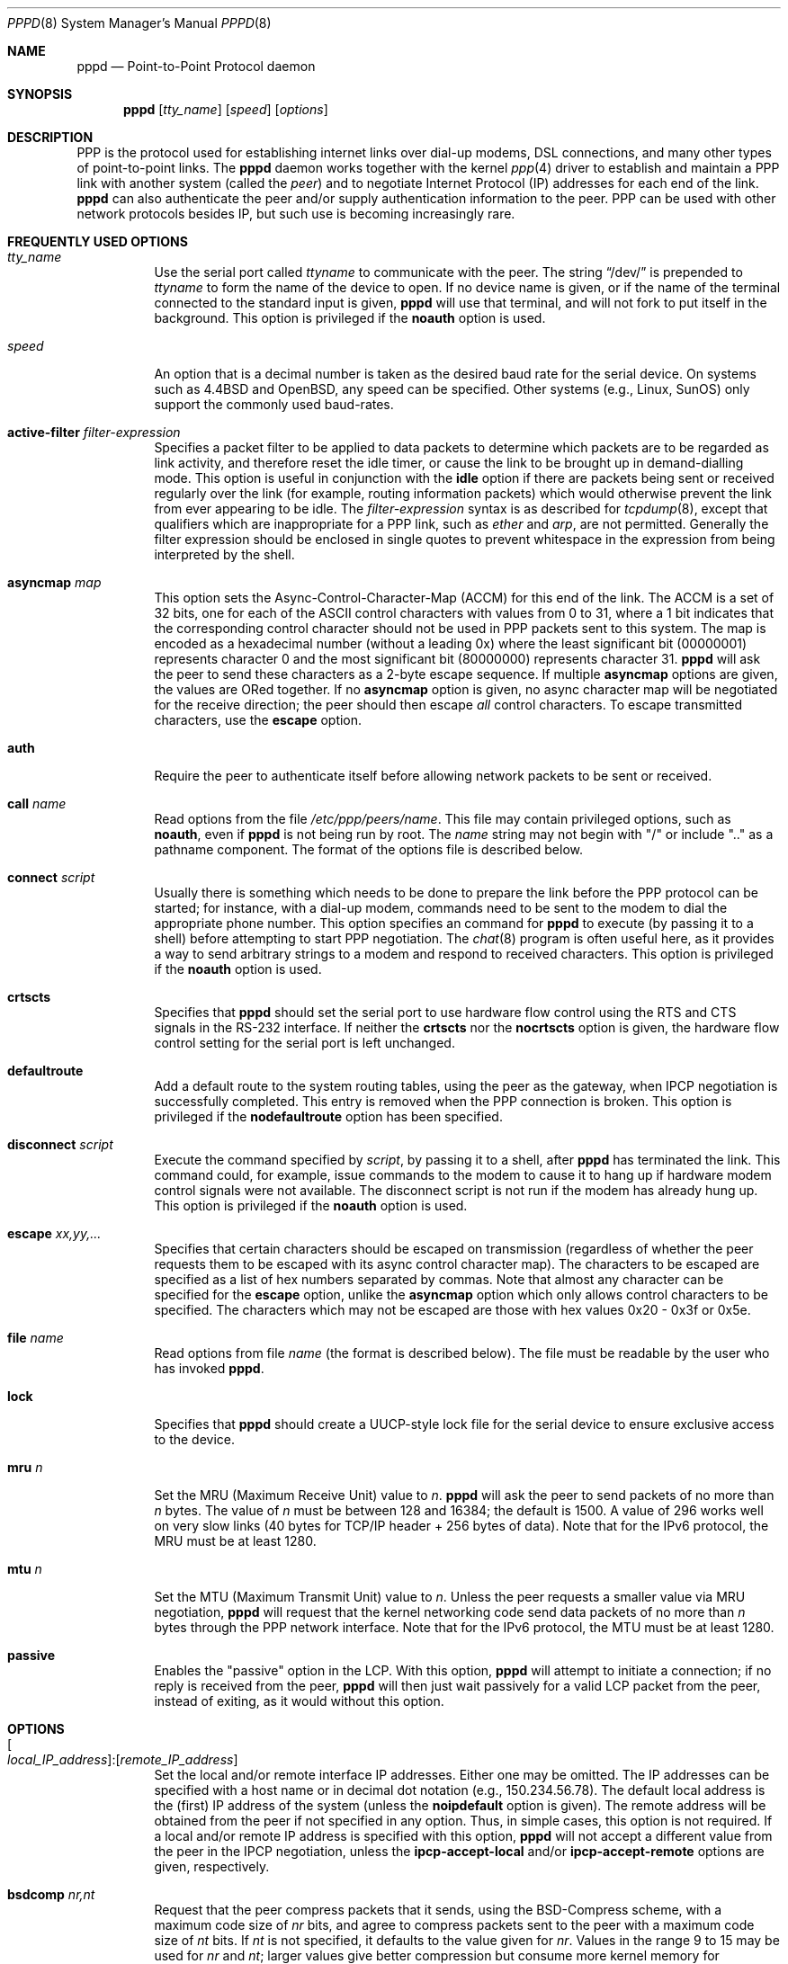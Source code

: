 .\" $OpenBSD: src/usr.sbin/pppd/pppd.8,v 1.36 2010/03/26 19:30:40 jmc Exp $
.\" Id: pppd.8,v 1.27 1998/03/31 04:31:08 paulus Exp $
.\"
.\" Copyright (c) 1993-2003 Paul Mackerras <paulus@samba.org>
.\"
.\" Permission to use, copy, modify, and distribute this software for any
.\" purpose with or without fee is hereby granted, provided that the above
.\" copyright notice and this permission notice appear in all copies.
.\"
.\" THIS SOFTWARE IS PROVIDED "AS IS" AND THE AUTHORS DISCLAIM ALL WARRANTIES
.\" WITH REGARD TO THIS SOFTWARE INCLUDING ALL IMPLIED WARRANTIES OF
.\" MERCHANTABILITY AND FITNESS. IN NO EVENT SHALL THE AUTHOR BE LIABLE FOR
.\" ANY SPECIAL, DIRECT, INDIRECT, OR CONSEQUENTIAL DAMAGES OR ANY DAMAGES
.\" WHATSOEVER RESULTING FROM LOSS OF USE, DATA OR PROFITS, WHETHER IN AN
.\" ACTION OF CONTRACT, NEGLIGENCE OR OTHER TORTIOUS ACTION, ARISING OUT OF
.\" OR IN CONNECTION WITH THE USE OR PERFORMANCE OF THIS SOFTWARE.
.\"
.Dd $Mdocdate: November 9 2008 $
.Dt PPPD 8
.Os
.Sh NAME
.Nm pppd
.Nd Point-to-Point Protocol daemon
.Sh SYNOPSIS
.Nm pppd
.Op Ar tty_name
.Op Ar speed
.Op Ar options
.Sh DESCRIPTION
PPP is the protocol used for establishing internet links over dial-up
modems, DSL connections, and many other types of point-to-point links.
The
.Nm
daemon works together with the kernel
.Xr ppp 4
driver to establish and maintain a PPP link with another system
(called the
.Em peer )
and to negotiate Internet Protocol (IP) addresses for each end of the link.
.Nm
can also authenticate the peer and/or supply authentication information
to the peer.
PPP can be used with other network protocols besides IP, but such use
is becoming increasingly rare.
.Sh FREQUENTLY USED OPTIONS
.Bl -tag -width Ds
.It Ar tty_name
Use the serial port called
.Ar ttyname
to communicate with the peer.
The string
.Dq /dev/
is prepended to
.Ar ttyname
to form the name of the device to open.
If no device name is given, or if the name of the terminal
connected to the standard input is given,
.Nm
will use that terminal, and will not fork to put itself in the background.
This option is privileged if the
.Cm noauth
option is used.
.It Ar speed
An option that is a decimal number is taken as the desired baud rate
for the serial device.
On systems such as
.Bx 4.4
and
.Ox ,
any speed can be specified.
Other systems (e.g., Linux, SunOS) only support the commonly used
baud-rates.
.It Cm active-filter Ar filter-expression
Specifies a packet filter to be applied to data packets to determine
which packets are to be regarded as link activity, and therefore reset
the idle timer, or cause the link to be brought up in demand-dialling
mode.
This option is useful in conjunction with the
.Cm idle
option if there are packets being sent or received regularly over the link
(for example, routing information packets)
which would otherwise prevent the link from ever appearing to be idle.
The
.Ar filter-expression
syntax is as described for
.Xr tcpdump 8 ,
except that qualifiers which are inappropriate for a PPP link, such as
.Ar ether
and
.Ar arp ,
are not permitted.
Generally the filter expression should be enclosed in single quotes to
prevent whitespace in the expression from being interpreted by the shell.
.It Cm asyncmap Ar map
This option sets the Async-Control-Character-Map (ACCM) for this end
of the link.
The ACCM is a set of 32 bits, one for each of the ASCII control characters
with values from 0 to 31, where a 1 bit indicates that the corresponding
control character should not be used in PPP packets sent to this system.
The map is encoded as a hexadecimal number (without a leading 0x) where the
least significant bit (00000001) represents character 0 and the
most significant bit (80000000) represents character 31.
.Nm
will ask the peer to send these characters as a 2-byte escape sequence.
If multiple
.Cm asyncmap
options are given, the values are ORed together.
If no
.Cm asyncmap
option is given, no async character map will be negotiated for the receive
direction; the peer should then escape
.Em all
control characters.
To escape transmitted characters, use the
.Cm escape
option.
.It Cm auth
Require the peer to authenticate itself before allowing network
packets to be sent or received.
.Pp
.It Cm call Ar name
Read options from the file
.Pa /etc/ppp/peers/name .
This file may contain privileged options, such as
.Cm noauth ,
even if
.Nm
is not being run by root.
The
.Ar name
string may not begin with
.Qq /
or include
.Qq ..
as a pathname component.
The format of the options file is described below.
.It Cm connect Ar script
Usually there is something which needs to be done to prepare the link
before the PPP protocol can be started; for instance, with a dial-up
modem, commands need to be sent to the modem to dial the appropriate
phone number.
This option specifies an command for
.Nm
to execute (by passing it to a shell) before attempting to start PPP
negotiation.
The
.Xr chat 8
program is often useful here, as it provides a way to send arbitrary strings
to a modem and respond to received characters.
This option is privileged if the
.Cm noauth
option is used.
.It Cm crtscts
Specifies that
.Nm
should set the serial port to use hardware flow control using the RTS and CTS
signals in the RS-232 interface.
If neither the
.Cm crtscts
nor the
.Cm nocrtscts
option is given, the hardware flow control setting for the serial port
is left unchanged.
.It Cm defaultroute
Add a default route to the system routing tables, using the peer as
the gateway, when IPCP negotiation is successfully completed.
This entry is removed when the PPP connection is broken.
This option is privileged if the
.Cm nodefaultroute
option has been specified.
.It Cm disconnect Ar script
Execute the command specified by
.Ar script ,
by passing it to a shell,
after
.Nm
has terminated the link.
This command could, for example, issue commands to the modem to cause it
to hang up if hardware modem control signals were not available.
The disconnect script is not run if the modem has already hung up.
This option is privileged if the
.Cm noauth
option is used.
.It Cm escape Ar xx,yy,...
Specifies that certain characters should be escaped on transmission
(regardless of whether the peer requests them to be escaped with its
async control character map).
The characters to be escaped are specified as a list of hex numbers
separated by commas.
Note that almost any character can be specified for the
.Cm escape
option, unlike the
.Cm asyncmap
option which only allows control characters to be specified.
The characters which may not be escaped are those with hex values
0x20 \- 0x3f or 0x5e.
.It Cm file Ar name
Read options from file
.Ar name
(the format is described below).
The file must be readable by the user who has invoked
.Nm pppd .
.It Cm lock
Specifies that
.Nm
should create a UUCP-style lock file for the
serial device to ensure exclusive access to the device.
.It Cm mru Ar n
Set the MRU (Maximum Receive Unit) value to
.Ar n .
.Nm
will ask the peer to send packets of no more than
.Ar n
bytes.
The value of
.Ar n
must be between 128 and 16384; the default is 1500.
A value of 296 works well on very slow links
(40 bytes for TCP/IP header + 256 bytes of data).
Note that for the IPv6 protocol, the MRU must be at least 1280.
.It Cm mtu Ar n
Set the MTU (Maximum Transmit Unit) value to
.Ar n .
Unless the peer requests a smaller value via MRU negotiation,
.Nm
will request that the kernel networking code send data packets of no more than
.Ar n
bytes through the PPP network interface.
Note that for the IPv6 protocol, the MTU must be at least 1280.
.It Cm passive
Enables the
.Qq passive
option in the LCP.
With this option,
.Nm
will attempt to initiate a connection; if no reply is received from the peer,
.Nm
will then just wait passively for a valid LCP packet from the peer,
instead of exiting, as it would without this option.
.El
.Sh OPTIONS
.Bl -tag -width Ds
.It Xo
.Oo Ar local_IP_address Oc : Ns
.Op Ar remote_IP_address
.Xc
Set the local and/or remote interface IP addresses.
Either one may be omitted.
The IP addresses can be specified with a host name or in
decimal dot notation (e.g., 150.234.56.78).
The default local address is the (first) IP address of the system (unless the
.Cm noipdefault
option is given).
The remote address will be obtained from the peer
if not specified in any option.
Thus, in simple cases, this option is not required.
If a local and/or remote IP address is specified with this option,
.Nm
will not accept a different value from the peer in the IPCP negotiation,
unless the
.Cm ipcp-accept-local
and/or
.Cm ipcp-accept-remote
options are given, respectively.
.It Cm bsdcomp Ar nr,nt
Request that the peer compress packets that it sends, using the
BSD-Compress scheme, with a maximum code size of
.Ar nr
bits, and agree to compress packets sent to the peer with
a maximum code size of
.Ar nt
bits.
If
.Ar nt
is not specified, it defaults to the value given for
.Ar nr .
Values in the range 9 to 15 may be used for
.Ar nr
and
.Ar nt ;
larger values give better compression but
consume more kernel memory for compression dictionaries.
Alternatively, a value of 0 for
.Ar nr
or
.Ar nt
disables compression in the corresponding direction.
.Cm nobsdcomp
or
.Cm bsdcomp 0
disables BSD-Compress compression entirely.
.It Cm chap-interval Ar n
If this option is given,
.Nm
will rechallenge the peer every
.Ar n
seconds.
.It Cm chap-max-challenge Ar n
Set the maximum number of CHAP challenge transmissions to
.Ar n
(default 10).
.It Cm chap-restart Ar n
Set the CHAP restart interval (retransmission timeout for challenges) to
.Ar n
seconds (default 3).
.It Cm debug
Enables connection debugging facilities.
If this option is given,
.Nm
will log the contents of all control packets sent or received in a
readable form.
The packets are logged through
.Xr syslogd 8
with facility
.Ar daemon
and level
.Ar debug .
This information can be directed to a file by setting up
.Pa /etc/syslog.conf
appropriately (see
.Xr syslog.conf 5 ) .
.It Cm default-asyncmap
Disable asyncmap negotiation, forcing all control characters to be
escaped for both the transmit and the receive direction.
.It Cm default-mru
Disable MRU (Maximum Receive Unit) negotiation.
With this option,
.Nm
will use the default MRU value of 1500 bytes for both the
transmit and receive direction.
.It Cm deflate Ar nr,nt
Request that the peer compress packets that it sends, using the
Deflate scheme, with a maximum window size of
.Ar 2**nr
bytes, and agree to compress packets sent to the peer with
a maximum window size of
.Ar 2**nt
bytes.
If
.Ar nt
is not specified, it defaults to the value given for
.Ar nr .
Values in the range 8 to 15 may be used for
.Ar nr
and
.Ar nt ;
larger values give better compression but consume more kernel memory
for compression dictionaries.
Alternatively, a value of 0 for
.Ar nr
or
.Ar nt
disables compression in the corresponding direction.
Use
.Cm nodeflate
or
.Cm deflate 0
to disable Deflate compression entirely.
(Note:
.Nm
requests Deflate compression in preference to BSD-Compress if the peer
can do either.)
.It Cm demand
Initiate the link only on demand, i.e., when data traffic is present.
With this option, the remote IP address must be specified by the user
on the command line or in an options file.
.Nm
will initially configure the interface and enable it for IP traffic without
connecting to the peer.
When traffic is available,
.Nm
will connect to the peer and perform negotiation, authentication, etc.
When this is completed,
.Nm
will commence passing data packets (i.e., IP packets) across the link.
.Pp
The
.Cm demand
option implies the
.Cm persist
option.
If this behaviour is not desired, use the
.Cm nopersist
option after the
.Cm demand
option.
The
.Cm idle
and
.Cm holdoff
options are also useful in conjunction with the
.Cm demand
option.
.It Cm domain Ar d
Append the domain name
.Ar d
to the local host name for authentication purposes.
For example, if
.Xr gethostname 3
returns the name porsche, but the fully qualified domain name is
porsche.Quotron.COM, you could specify
.Cm domain Quotron.COM .
.Nm
would then use the name
.Ar porsche.Quotron.COM
for looking up secrets in the secrets file, and as the default name to
send to the peer when authenticating itself to the peer.
This option is privileged.
.It Cm holdoff Ar n
Specifies how many seconds to wait before re-initiating the link after
it terminates.
This option only has any effect if the
.Cm persist
or
.Cm demand
option is used.
The holdoff period is not applied if the link was terminated
because it was idle.
.It Cm idle Ar n
Specifies that
.Nm
should disconnect if the link is idle for
.Ar n
seconds.
The link is idle when no data packets (i.e., IP packets) are
being sent or received.
Note: it is not advisable to use this option with the
.Cm persist
option without the
.Cm demand
option.
If the
.Cm active-filter
option is given, data packets which are rejected by the specified
activity filter also count as the link being idle.
.It Cm ipcp-accept-local
With this option,
.Nm
will accept the peer's idea of our local IP address,
even if the local IP address was specified in an option.
.It Cm ipcp-accept-remote
With this option,
.Nm
will accept the peer's idea of its (remote) IP address,
even if the remote IP address was specified in an option.
.It Cm ipcp-max-configure Ar n
Set the maximum number of IPCP configure-request transmissions to
.Ar n
(default 10).
.It Cm ipcp-max-failure Ar n
Set the maximum number of IPCP configure-NAKs returned before starting
to send configure-Rejects to
.Ar n
(default 10).
.It Cm ipcp-max-terminate Ar n
Set the maximum number of IPCP terminate-request transmissions to
.Ar n
(default 3).
.It Cm ipcp-restart Ar n
Set the IPCP restart interval (retransmission timeout) to
.Ar n
seconds (default 3).
.It Cm ipparam Ar string
Provides an extra parameter to the ip-up and ip-down scripts.
If this option is given, the
.Ar string
supplied is given as the 6th parameter to those scripts.
.It Cm kdebug Ar n
Enable debugging code in the kernel-level PPP driver.
The argument
.Ar n
is a number which is the sum of the following values:
1 to enable general debug messages,
2 to request that the contents of received packets be printed,
and 4 to request that the contents of transmitted packets be printed.
On most systems, messages printed by the kernel are logged by
.Xr syslogd 8
to a file as directed in the
.Pa /etc/syslog.conf
configuration file.
.It Cm lcp-echo-failure Ar n
If this option is given,
.Nm
will presume the peer to be dead if
.Ar n
LCP echo-requests are sent without receiving a valid LCP echo-reply.
If this happens,
.Nm
will terminate the connection.
Use of this option requires a non-zero value for the
.Cm lcp-echo-interval
parameter.
This option can be used to enable
.Nm
to terminate after the physical connection has been broken
(e.g., the modem has hung up) in situations where no hardware modem
control lines are available.
.It Cm lcp-echo-interval Ar n
If this option is given,
.Nm
will send an LCP echo-request frame to the peer every
.Ar n
seconds.
Normally the peer should respond to the echo-request by sending an echo-reply.
This option can be used with the
.Cm lcp-echo-failure
option to detect that the peer is no longer connected.
.It Cm lcp-max-configure Ar n
Set the maximum number of LCP configure-request transmissions to
.Ar n
(default 10).
.It Cm lcp-max-failure Ar n
Set the maximum number of LCP configure-NAKs returned before starting
to send configure-Rejects to
.Ar n
(default 10).
.It Cm lcp-max-terminate Ar n
Set the maximum number of LCP terminate-request transmissions to
.Ar n
(default 3).
.It Cm lcp-restart Ar n
Set the LCP restart interval (retransmission timeout) to
.Ar n
seconds (default 3).
.It Cm local
Don't use the modem control lines.
With this option,
.Nm
will ignore the state of the CD (Carrier Detect) signal from the modem
and will not change the state of the DTR (Data Terminal Ready) signal.
.It Cm login
Use the system password database for authenticating the peer using
PAP, and record the user in the system wtmp file.
Note that the peer must have an entry in the
.Pa /etc/ppp/pap-secrets
file as well as the system password database to be allowed access.
.It Cm maxconnect Ar n
Terminate the connection when it has been available for network
traffic for
.Ar n
seconds (i.e.,
.Ar n
seconds after the first network control protocol comes up).
.It Cm modem
Use the modem control lines.
This option is the default.
With this option,
.Nm
will wait for the CD (Carrier Detect) signal from the
modem to be asserted when opening the serial device (unless a connect
script is specified), and it will drop the DTR (Data Terminal Ready)
signal briefly when the connection is terminated and before executing
the connect script.
On Ultrix, this option implies hardware flow control, as for the
.Cm crtscts
option.
.It Cm modem_chat
Use the modem control lines during the chat script.
The default is to ignore the state of the CD (Carrier Detect) signal
from the modem during the chat script.
If you are using a
.Xr cua 4
device (as opposed to a
.Xr tty 4
device)
you should set this option.
You should not use this option with a dialback setup as it will cause
the chat script to exit when carrier drops.
.It Cm ms-dns Op Ar addr
If
.Nm
is acting as a server for Microsoft Windows clients, this option allows
.Nm
to supply one or two DNS (Domain Name Server) addresses to the clients.
The first instance of this option specifies the primary DNS address;
the second instance (if given) specifies the secondary DNS address.
(This option was present in some older versions of
.Nm
under the name
.Cm dns-addr . )
.It Cm ms-wins Op Ar addr
If
.Nm
is acting as a server for Microsoft Windows or
.Qq Samba
clients,
this option allows
.Nm
to supply one or two WINS (Windows Internet Name Services) server addresses
to the clients.
The first instance of this option specifies the primary WINS address;
the second instance (if given) specifies the secondary WINS address.
.It Cm name Ar name
Set the name of the local system for authentication purposes to
.Ar name .
This is a privileged option.
With this option,
.Nm
will use lines in the secrets files which have
.Ar name
as the second field when looking for a secret to use
in authenticating the peer.
In addition, unless overridden with the
.Cm user
option,
.Ar name
will be used as the name to send to the peer when authenticating the
local system to the peer.
(Note that
.Nm
does not append the domain name to
.Ar name . )
.It Cm netmask Ar n
Set the interface netmask to
.Ar n ,
a 32-bit netmask in
.Dq decimal dot
notation (e.g. 255.255.255.0).
If this option is given, the value specified is ORed with the default netmask.
The default netmask is chosen based on the negotiated remote IP address;
it is the appropriate network mask for the class of the remote IP address,
ORed with the netmasks for any non point-to-point network interfaces in the
system which are on the same network.
(Note: on some platforms,
.Nm
will always use 255.255.255.255 for the netmask, if that is the only
appropriate value for a point-to-point interface.)
.It Cm noaccomp
Disable Address/Control compression in both directions (send and receive).
.It Cm noauth
Do not require the peer to authenticate itself.
This option is privileged if the
.Cm auth
option is specified in
.Pa /etc/ppp/options .
.It Cm nobsdcomp
Disables BSD-Compress compression;
.Nm
will not request or agree to compress packets using the BSD-Compress scheme.
.It Cm noccp
Disable CCP (Compression Control Protocol) negotiation.
This option should only be required if the peer is buggy and gets confused by
requests from
.Nm
for CCP negotiation.
.It Cm nocrtscts
Disable hardware flow control (i.e., RTS/CTS) on the serial port.
If neither the
.Cm crtscts
nor the
.Cm nocrtscts
option is given, the hardware flow control setting for the serial port
is left unchanged.
.It Cm nodefaultroute
Disable the
.Cm defaultroute
option.
The system administrator who wishes to prevent users from creating
default routes with
.Nm
can do so by placing this option in the
.Pa /etc/ppp/options
file.
.It Cm nodeflate
Disables Deflate compression;
.Nm
will not request or agree to compress packets using the Deflate scheme.
.It Cm nodetach
Don't detach from the controlling terminal.
Without this option, if a serial device other than the terminal
on the standard input is specified,
.Nm
will fork to become a background process.
.It Cm noip
Disable IPCP negotiation and IP communication.
This option should only be required if the peer is buggy and gets confused
by requests from
.Nm
for IPCP negotiation.
.It Cm noipdefault
Disables the default behaviour when no local IP address is specified,
which is to determine (if possible) the local IP address from the hostname.
With this option, the peer will have to supply the local IP
address during IPCP negotiation (unless it was specified explicitly
on the command line or in an options file).
.It Cm nomagic
Disable magic number negotiation.
With this option,
.Nm
cannot detect a looped-back line.
This option should only be needed if the peer is buggy.
.It Cm nopcomp
Disable protocol field compression negotiation in both the receive and
the transmit direction.
.It Cm nopersist
Exit once a connection has been made and terminated.
This is the default unless the
.Cm persist
or
.Cm demand
option has been specified.
.It Cm nopredictor1
Do not accept or agree to Predictor-1 compression.
.It Cm noproxyarp
Disable the
.Cm proxyarp
option.
The system administrator who wishes to prevent users from creating
proxy ARP entries with
.Nm
can do so by placing this option in the
.Pa /etc/ppp/options
file.
.It Cm novj
Disable Van Jacobson style TCP/IP header compression in both the
transmit and the receive direction.
.It Cm novjccomp
Disable the connection-ID compression option in Van Jacobson style
TCP/IP header compression.
With this option,
.Nm
will not omit the connection-ID byte from Van Jacobson compressed
TCP/IP headers, nor ask the peer to do so.
.It Cm papcrypt
Indicates that all secrets in the
.Pa /etc/ppp/pap-secrets
file which are used for checking the identity of the peer are encrypted,
and thus
.Nm
should not accept a password which, before encryption,
is identical to the secret from the
.Pa /etc/ppp/pap-secrets
file.
.It Cm pap-max-authreq Ar n
Set the maximum number of PAP authenticate-request transmissions to
.Ar n
(default 10).
.It Cm pap-restart Ar n
Set the PAP restart interval (retransmission timeout) to
.Ar n
seconds (default 3).
.It Cm pap-timeout Ar n
Set the maximum time that
.Nm
will wait for the peer to authenticate itself with PAP to
.Ar n
seconds (0 means no limit).
.It Cm pass-filter Ar filter-expression
Specifies a packet filter to apply to data packets being sent or
received to determine which packets should be allowed to pass.
Packets which are rejected by the filter are silently discarded.
This option can be used to prevent specific network protocols
using up link bandwidth, or to provide a basic firewall capability.
The
.Ar filter-expression
syntax is as described for
.Xr tcpdump 8 ,
except that qualifiers which are inappropriate for a PPP link, such as
.Ar ether
and
.Ar arp ,
are not permitted.
Generally the filter expression should be enclosed in single quotes to prevent
whitespace in the expression from being interpreted by the shell.
Note that it is possible to apply different constraints to incoming and
outgoing packets using the
.Cm inbound
and
.Cm outbound
qualifiers.
.It Cm persist
Do not exit after a connection is terminated; instead try to reopen
the connection.
.It Cm predictor1
Request that the peer compress frames that it sends using Predictor-1
compression, and agree to compress transmitted frames with Predictor-1
if requested.
This option has no effect unless the kernel driver supports Predictor-1
compression.
.It Cm proxyarp
Add an entry to this system's ARP (Address Resolution Protocol) table
with the IP address of the peer and the Ethernet address of this system.
This will have the effect of making the peer appear to other
systems to be on the local Ethernet.
.It Cm remotename Ar name
Set the assumed name of the remote system for authentication purposes to
.Ar name .
.It Cm refuse-chap
With this option,
.Nm
will not agree to authenticate itself to the peer using CHAP.
.It Cm refuse-pap
With this option,
.Nm
will not agree to authenticate itself to the peer using PAP.
.It Cm require-chap
Require the peer to authenticate itself using CHAP
(Challenge Handshake Authentication Protocol) authentication.
.It Cm require-pap
Require the peer to authenticate itself using PAP
(Password Authentication Protocol) authentication.
.It Cm silent
With this option,
.Nm
will not transmit LCP packets to initiate a connection until a valid LCP
packet is received from the peer (as for the `passive' option with ancient
versions of
.Nm pppd ) .
.It Cm usehostname
Enforce the use of the hostname (with domain name appended, if given)
as the name of the local system for authentication purposes (overrides the
.Cm name
option).
.It Cm user Ar name
Sets the name used for authenticating the local system to the peer to
.Ar name .
.It Cm vj-max-slots Ar n
Sets the number of connection slots to be used by the Van Jacobson
TCP/IP header compression and decompression code to
.Ar n ,
which must be between 2 and 16, inclusive.
.It Cm welcome Ar script
Run the executable or shell command specified by
.Ar script
before initiating PPP negotiation, after the connect script (if any) has
completed.
This option is privileged if the
.Cm noauth
option is used.
.It Cm xonxoff
Use software flow control (i.e., XON/XOFF) to control the flow of data on
the serial port.
.El
.Sh OPTIONS FILES
Options can be taken from files as well as the command line.
.Nm
reads options from the files
.Pa /etc/ppp/options , ~/.ppprc
and
.Pf /etc/ppp/options. Ns Ar ttyname
(in that order) before processing the options on the command line.
(In fact, the command-line options are scanned to find the terminal name
before the
.Pf options. Ns Ar ttyname
file is read.)
In forming the name of the
.Pf options. Ns Ar ttyname
file,
the initial /dev/ is removed from the terminal name, and any remaining
/ characters are replaced with dots.
.Pp
An options file is parsed into a series of words, delimited by whitespace.
Whitespace can be included in a word by enclosing the word in double-quotes (").
A backslash (\e) quotes the following character.
A hash (#) starts a comment, which continues until the end of the line.
There is no restriction on using the
.Cm file
or
.Cm call
options within an options file.
.Sh SECURITY
Users must be in group
.Qq network
to be able to use
.Nm pppd .
.Pp
.Nm
provides system administrators with sufficient access control that PPP
access to a server machine can be provided to legitimate users without
fear of compromising the security of the server or the network it's on.
In part this is provided by the
.Pa /etc/ppp/options file ,
where the administrator can place options to restrict the ways in which
.Nm
can be used, and in part by the PAP and CHAP secrets files, where the
administrator can restrict the set of IP addresses which individual
users may use.
.Pp
The normal way that
.Nm
should be set up is to have the
.Cm auth
option in the
.Pa /etc/ppp/options file .
(This may become the default in later releases.)
If users wish to use
.Nm
to dial out to a peer which will refuse to authenticate itself
(such as an internet service provider), the system administrator should
create an options file under
.Pa /etc/ppp/peers
containing the
.Cm noauth
option, the name of the serial port to use, and the
.Cm connect
option (if required), plus any other appropriate options.
In this way,
.Nm
can be set up to allow non-privileged users to make unauthenticated
connections only to trusted peers.
.Pp
As indicated above, some security-sensitive options are privileged,
which means that they may not be used by an ordinary non-privileged
user running a setuid-root
.Nm pppd ,
either on the command line, in the user's
.Pa ~/.ppprc
file, or in an options file read using the
.Cm file
option.
Privileged options may be used in the
.Pa /etc/ppp/options
file or in an options file read using the
.Cm call
option.
If
.Nm
is being run by the root user, privileged options can be used without
restriction.
.Sh AUTHENTICATION
Authentication is the process whereby one peer convinces the other of
its identity.
This involves the first peer sending its name to the other,
together with some kind of secret information which could only
come from the genuine authorized user of that name.
In such an exchange, we will call the first peer the
.Qq client
and the other the
.Qq server .
The client has a name by which it identifies itself to the server,
and the server also has a name by which it identifies itself to the client.
Generally the genuine client shares some secret (or password) with the server,
and authenticates itself by proving that it knows that secret.
Very often, the names used for authentication correspond to the internet
hostnames of the peers, but this is not essential.
.Pp
At present,
.Nm
supports two authentication protocols:
the Password Authentication Protocol (PAP)
and the Challenge Handshake Authentication Protocol (CHAP).
PAP involves the client sending its name and a cleartext password
to the server to authenticate itself.
In contrast, the server initiates the CHAP authentication exchange by
sending a challenge to the client (the challenge packet includes the
server's name).
The client must respond with a response which includes its name
plus a hash value derived from the shared secret and the challenge,
in order to prove that it knows the secret.
.Pp
The PPP protocol, being symmetrical, allows both peers to require the
other to authenticate itself.
In that case, two separate and independent authentication exchanges
will occur.
The two exchanges could use different authentication protocols,
and in principle, different names could be used in the two exchanges.
.Pp
The default behaviour of
.Nm
is to agree to authenticate if requested, and to not require authentication
from the peer.
However,
.Nm
will not agree to authenticate itself with a particular protocol
if it has no secrets which could be used to do so.
.Pp
.Nm
stores secrets for use in authentication in secrets files
.Pf ( Ns Pa /etc/ppp/pap-secrets
for PAP,
.Pa /etc/ppp/chap-secrets
for CHAP).
Both secrets files have the same format.
The secrets files can contain secrets for
.Nm
to use in authenticating itself to other systems, as well as secrets for
.Nm
to use when authenticating other systems to itself.
.Pp
Each line in a secrets file contains one secret.
Any following words on the same line are taken to be a list
of acceptable IP addresses for that client.
If there are only 3 words on the line, or if the first word is
.Qq \- ,
then all IP addresses are disallowed.
To allow any address, use
.Qq * .
A word starting with
.Qq \&!
indicates that the specified address is
.Em not
acceptable.
An address may be followed by
.Qq /
and a number
.Ar n ,
to indicate a whole subnet, i.e., all addresses which have the same value
in the most significant
.Ar n
bits.
Case is significant in the client and server names and in the secret.
.Pp
If the secret starts with an `@', what follows is assumed to be the
name of a file from which to read the secret.
A
.Qq *
as the client or server name matches any name.
When selecting a secret,
.Nm
takes the best match, i.e., the match with the fewest wildcards.
.Pp
Thus a secrets file contains both secrets for use in authenticating
other hosts, plus secrets which we use for authenticating ourselves to
others.
When
.Nm
is authenticating the peer (checking the peer's identity), it chooses a
secret with the peer's name in the first field and the name of the local
system in the second field.
The name of the local system defaults to the hostname, with the domain
name appended if the
.Cm domain
option is used.
This default can be overridden with the
.Cm name
option, except when the
.Cm usehostname
option is used.
.Pp
When
.Nm
is choosing a secret to use in authenticating itself to the peer,
it first determines what name it is going to use to identify
itself to the peer.
This name can be specified by the user with the
.Cm user
option.
If this option is not used, the name defaults to the name of the local system,
determined as described in the previous paragraph.
Then
.Nm
looks for a secret with this name in the first field and the peer's name
in the second field.
.Nm
will know the name of the peer if CHAP authentication is being used, because
the peer will have sent it in the challenge packet.
However, if PAP is being used,
.Nm
will have to determine the peer's name from the options specified by the user.
The user can specify the peer's name directly with the
.Cm remotename
option.
Otherwise, if the remote IP address was specified by a name
(rather than in numeric form), that name will be used as the peer's name.
Failing that,
.Nm
will use the null string as the peer's name.
.Pp
When authenticating the peer with PAP, the supplied password is first
compared with the secret from the secrets file.
If the password doesn't match the secret, the password is encrypted using
.Xr crypt 3
and checked against the secret again.
Thus secrets for authenticating the peer can be stored in encrypted form
if desired.
If the
.Cm papcrypt
option is given, the first (unencrypted) comparison is omitted,
for better security.
.Pp
Furthermore, if the
.Cm login
option was specified, the username and password are also checked against
the system password database.
Thus, the system administrator can set up the pap-secrets file to allow PPP
access only to certain users, and to restrict the set of IP addresses
that each user can use.
Typically, when using the
.Cm login
option, the secret in
.Pa /etc/ppp/pap-secrets
would be
.Qq ,
which will match any password supplied by the peer.
This avoids the need to have the same secret in two places.
.Pp
Authentication must be satisfactorily completed before IPCP
(or any other Network Control Protocol) can be started.
If the peer is required to authenticate itself, and fails to do so,
.Nm
will terminate the link (by closing LCP).
If IPCP negotiates an unacceptable IP address for the remote host,
IPCP will be closed.
IP packets can only be sent or received when IPCP is open.
.Pp
In some cases it is desirable to allow some hosts which can't
authenticate themselves to connect and use one of a restricted set of
IP addresses, even when the local host generally requires authentication.
If the peer refuses to authenticate itself when requested,
.Nm
takes that as equivalent to authenticating with PAP
using the empty string for the username and password.
Thus, by adding a line to the pap-secrets file which specifies the empty
string for the client and password, it is possible to allow restricted
access to hosts which refuse to authenticate themselves.
.Sh ROUTING
When IPCP negotiation is completed successfully,
.Nm
will inform the kernel of the local and remote IP addresses for the PPP
interface.
This is sufficient to create a host route to the remote end of the
link, which will enable the peers to exchange IP packets.
Communication with other machines generally requires further
modification to routing tables and/or ARP
(Address Resolution Protocol) tables.
In most cases the
.Cm defaultroute
and/or
.Cm proxyarp
options are sufficient for this, but in some cases
further intervention is required.
The
.Pa /etc/ppp/ip-up
script can be used for this.
.Pp
Sometimes it is desirable to add a default route through the remote
host, as in the case of a machine whose only connection to the
Internet is through the PPP interface.
The
.Cm defaultroute
option causes
.Nm
to create such a default route when IPCP comes up, and
delete it when the link is terminated.
.Pp
In some cases it is desirable to use proxy ARP, for example on a
server machine connected to a LAN, in order to allow other hosts to
communicate with the remote host.
The
.Cm proxyarp
option causes
.Nm
to look for a network interface on the same subnet as the remote
host (an interface supporting broadcast and ARP, which is up and not a
point-to-point or loopback interface).
If found,
.Nm
creates a permanent, published ARP entry with the IP address of the remote host
and the hardware address of the network interface found.
.Pp
When the
.Cm demand
option is used, the interface IP addresses have
already been set at the point when IPCP comes up.
If
.Nm
has not been able to negotiate the same addresses that it used to configure
the interface (for example when the peer is an ISP that uses dynamic
IP address assignment),
.Nm
has to change the interface IP addresses to the negotiated addresses.
This may disrupt existing connections, and the use of demand dialling with
peers that do dynamic IP address assignment is not recommended.
.Sh EXAMPLES
The following examples assume that the
.Pa /etc/ppp/options
file contains the
.Cm auth
option (as in the default
.Pa /etc/ppp/options
file in the PPP distribution).
.Pp
Probably the most common use of
.Nm
is to dial out to an ISP.
This can be done with a command such as
.Pp
.Dl pppd call isp
.Pp
where the
.Pa /etc/ppp/peers/isp
file is set up by the system administrator to contain something like this:
.Bd -literal -offset indent
ttyS0 19200 crtscts
connect '/usr/sbin/chat -v -f /etc/ppp/chat-isp'
noauth
.Ed
.Pp
In this example, we are using chat to dial the ISP's modem and go
through any logon sequence required.
The
.Pa /etc/ppp/chat-isp
file contains the script used by chat; it could for example contain
something like this:
.Bd -literal -offset indent
ABORT "NO CARRIER"
ABORT "NO DIALTONE"
ABORT "ERROR"
ABORT "NO ANSWER"
ABORT "BUSY"
ABORT "Username/Password Incorrect"
"" "at"
OK "at&d0&c1"
OK "atdt2468135"
"name:" "^Umyuserid"
"word:" "\eqmypassword"
"ispts" "\eq^Uppp"
"~-^Uppp-~"
.Ed
.Pp
See the
.Xr chat 8
man page for details of chat scripts.
.Pp
.Nm
can also be used to provide a dial-in PPP service for users.
If the users already have login accounts, the simplest way to set up the
PPP service is to let the users log in to their accounts and run
.Nm
(installed setuid-root) with a command such as
.Pp
.Dl pppd proxyarp
.Pp
To allow a user to use the PPP facilities, you need to allocate an IP
address for that user's machine and create an entry in
.Pa /etc/ppp/pap-secrets
or
.Pa /etc/ppp/chap-secrets
(depending on which authentication method the PPP implementation on the
user's machine supports), so that the user's
machine can authenticate itself.
For example, if Joe has a machine called
.Qq joespc
which is to be allowed to dial in to the machine called
.Qq server
and use the IP address joespc.my.net, you would add an entry like this to
.Pa /etc/ppp/pap-secrets
or
.Pa /etc/ppp/chap-secrets :
.Pp
.Dl joespc	server	"joe's secret"	joespc.my.net
.Pp
Alternatively, you can create a username called (for example)
.Qq ppp ,
whose login shell is
.Nm
and whose home directory is
.Pa /etc/ppp .
Options to be used when
.Nm
is run this way can be put in
.Pa /etc/ppp/.ppprc .
.Pp
If your serial connection is any more complicated than a piece of
wire, you may need to arrange for some control characters to be escaped.
In particular, it is often useful to escape XON (^Q) and
XOFF (^S), using
.Cm asyncmap a0000 .
If the path includes a telnet, you probably should escape ^] as well
.Pf ( Ns Cm asyncmap 200a0000 ) .
If the path includes an rlogin, you will need to use the
.Cm escape ff
option on the end which is running the rlogin client, since many
rlogin implementations are not transparent; they will remove the
sequence (0xff, 0xff, 0x73, 0x73, followed by any 8 bytes) from the stream.
.Sh DIAGNOSTICS
Messages are sent to the
.Xr syslogd 8
daemon using facility
.Dv LOG_DAEMON .
(This can be overridden by recompiling
.Nm
with the macro
.Dv LOG_PPP
defined as the desired facility.)
See the
.Xr syslogd 8
documentation for details of where the syslog daemon will write the
messages.
On most systems, the syslog daemon uses the
.Pa /etc/syslog.conf
file to specify the destination(s) for syslog messages.
You may need to edit that file to suit.
.Pp
The
.Cm debug
option causes the contents of all control packets sent
or received to be logged, that is, all LCP, PAP, CHAP or IPCP packets.
This can be useful if the PPP negotiation does not succeed or if
authentication fails.
If debugging is enabled at compile time, the
.Cm debug
option also causes other debugging messages to be logged.
.Pp
Debugging can also be enabled or disabled by sending a SIGUSR1 signal
to the
.Nm
process.
This signal acts as a toggle.
.Sh SCRIPTS
.Nm
invokes scripts at various stages in its processing which can be
used to perform site-specific ancillary processing.
These scripts are usually shell scripts, but could be executable code files
instead.
.Nm
does not wait for the scripts to finish.
The scripts are executed as root (with the real and effective user ID set to 0),
so that they can do things such as update routing tables or run
privileged daemons.
Be careful that the contents of these scripts do not compromise your system's
security.
.Nm
runs the scripts with standard input, output and error redirected to
.Pa /dev/null ,
and with an environment that is empty except for some environment variables
that give information about the link.
The environment variables that
.Nm
sets are:
.Bl -tag -width "PEERNAME"
.It Ev DEVICE
The name of the serial tty device being used.
.It Ev IFNAME
The name of the network interface being used.
.It Ev IPLOCAL
The IP address for the local end of the link.
This is only set when IPCP has come up.
.It Ev IPREMOTE
The IP address for the remote end of the link.
This is only set when IPCP has come up.
.It Ev PEERNAME
The authenticated name of the peer.
This is only set if the peer authenticates itself.
.It Ev SPEED
The baud rate of the tty device.
.It Ev UID
The real user ID of the user who invoked
.Nm pppd .
.El
.Pp
.Nm
invokes the following scripts, if they exist.
It is not an error if they don't exist.
.Bl -tag -width Ds
.It Pa /etc/ppp/auth-up
A program or script which is executed after the remote system
successfully authenticates itself.
It is executed with the parameters
.Pp
.Ar interface-name peer-name user-name tty-device speed
.Pp
Note that this script is not executed if the peer doesn't authenticate
itself, for example when the
.Cm noauth
option is used.
.It Pa /etc/ppp/auth-down
A program or script which is executed when the link goes down, if
.Pa /etc/ppp/auth-up
was previously executed.
It is executed in the same manner with the same parameters as
.Pa /etc/ppp/auth-up .
.It Pa /etc/ppp/ip-up
A program or script which is executed when the link is available for
sending and receiving IP packets (that is, IPCP has come up).
It is executed with the parameters
.Pp
.Ar interface-name tty-device speed local-IP-address remote-IP-address ipparam
.It Pa /etc/ppp/ip-down
A program or script which is executed when the link is no longer
available for sending and receiving IP packets.
This script can be used for undoing the effects of the
.Pa /etc/ppp/ip-up
script.
It is invoked in the same manner and with the same parameters as the ip-up
script.
.El
.Sh FILES
.Bl -tag -width Ds
.It /var/run/ppp Ns Ar n Ns .pid
.\" (BSD or Linux),
.\" /etc/ppp/ppp Ns Ar n Ns .pid
.\" (others)
Process-ID for
.Nm
process on PPP interface unit
.Ar n .
.It /etc/ppp/pap-secrets
Usernames, passwords and IP addresses for PAP authentication.
This file should be owned by root and not readable or writable by any other
user.
.Nm
will log a warning if this is not the case.
.It /etc/ppp/chap-secrets
Names, secrets and IP addresses for CHAP authentication.
As for
.Pa /etc/ppp/pap-secrets ,
this file should be owned by root and not readable or writable
by any other user.
.Nm
will log a warning if this is not the case.
.It /etc/ppp/options
System default options for
.Nm pppd ,
read before user default options or command-line options.
.It ~/.ppprc
User default options, read before
.Pf /etc/ppp/options. Ns Ar ttyname .
.It /etc/ppp/options. Ns Ar ttyname
System default options for the serial port being used, read after
.Pa ~/.ppprc .
In forming the
.Ar ttyname
part of this filename, an initial /dev/ is stripped from the port name (if
present), and any slashes in the remaining part are converted to dots.
.It /etc/ppp/peers
A directory containing options files which may contain privileged
options, even if
.Nm
was invoked by a user other than root.
The system administrator can create options files in this directory to
permit non-privileged users to dial out without requiring the peer to
authenticate, but only to certain trusted peers.
.El
.Sh SEE ALSO
.Xr cua 4 ,
.Xr ppp 4 ,
.Xr tty 4 ,
.Xr chat 8 ,
.Xr ppp 8 ,
.Xr syslogd 8 ,
.Xr tcpdump 8
.Rs
.%B RFC 1144
.%A Jacobson, V.
.%T Compressing TCP/IP headers for low-speed serial links
.%D February 1990
.Re
.Rs
.%B RFC 1321
.%A Rivest, R.
.%T The MD5 Message-Digest Algorithm
.%D April 1992
.Re
.Rs
.%B RFC 1332
.%A McGregor, G.
.%T PPP Internet Protocol Control Protocol (IPCP)
.%D May 1992
.Re
.Rs
.%B RFC 1334
.%A Lloyd, B.
.%A Simpson, W.A.
.%T PPP authentication protocols
.%D October 1992
.Re
.Rs
.%B RFC 1661
.%A Simpson, W.A.
.%T The Point\-to\-Point Protocol (PPP)
.%D July 1994
.Re
.Rs
.%B RFC 1662
.%A Simpson, W.A.
.%T PPP in HDLC-like Framing
.%D July 1994
.Re
.Sh NOTES
Some limited degree of control can be exercised over a running
.Nm
process by sending it a signal from the list below.
.Bl -tag -width Ds
.It SIGINT , SIGTERM
These signals cause
.Nm
to terminate the link (by closing LCP), restore the serial device settings,
and exit.
.It SIGHUP
This signal causes
.Nm
to terminate the link, restore the serial device settings,
and close the serial device.
If the
.Cm persist
or
.Cm demand
option has been specified,
.Nm
will try to reopen the serial device and start another connection
(after the holdoff period).
Otherwise
.Nm
will exit.
If this signal is received during the holdoff period, it causes
.Nm
to end the holdoff period immediately.
.It SIGUSR1
This signal toggles the state of the
.Cm debug
option.
.It SIGUSR2
This signal causes
.Nm
to renegotiate compression.
This can be useful to re-enable compression after it has been disabled
as a result of a fatal decompression error.
(Fatal decompression errors generally indicate a bug
in one or other implementation.)
.El
.Sh AUTHORS
.An Paul Mackerras Aq Paul.Mackerras@samba.org ,
based on earlier work by Drew Perkins, Brad Clements, Karl Fox, Greg Christy,
and Brad Parker.
